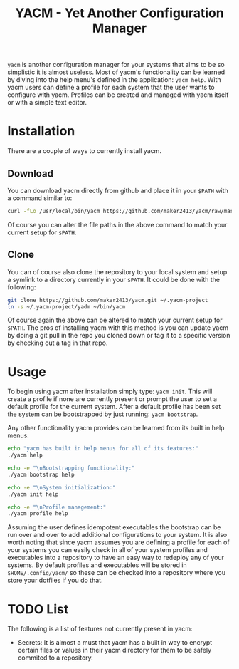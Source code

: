 #+TITLE: YACM - Yet Another Configuration Manager

~yacm~ is another configuration manager for your systems that aims to be so
simplistic it is almost useless. Most of yacm's functionality can be learned by
diving into the help menu's defined in the application: ~yacm help~. With yacm
users can define a profile for each system that the user wants to configure with
yacm. Profiles can be created and managed with yacm itself or with a simple text
editor.

* Installation
There are a couple of ways to currently install yacm.

** Download
You can download yacm directly from github and place it in your ~$PATH~ with a
command similar to:
#+begin_src bash
  curl -fLo /usr/local/bin/yacm https://github.com/maker2413/yacm/raw/master/yacm && chmod a+x /usr/local/bin/yacm
#+end_src
Of course you can alter the file paths in the above command to match your
current setup for ~$PATH~.

** Clone
You can of course also clone the repository to your local system and setup a
symlink to a directory currently in your ~$PATH~. It could be done with the
following:
#+begin_src bash
git clone https://github.com/maker2413/yacm.git ~/.yacm-project
ln -s ~/.yacm-project/yadm ~/bin/yacm
#+end_src
Of course again the above can be altered to match your current setup for
~$PATH~. The pros of installing yacm with this method is you can update yacm by
doing a git pull in the repo you cloned down or tag it to a specific version by
checking out a tag in that repo.

* Usage
To begin using yacm after installation simply type: ~yacm init~. This will
create a profile if none are currently present or prompt the user to set a
default profile for the current system. After a default profile has been set the
system can be bootstrapped by just running: ~yacm bootstrap~.

Any other functionality yacm provides can be learned from its built in help menus:
#+begin_src bash
  echo "yacm has built in help menus for all of its features:"
  ./yacm help

  echo -e "\nBootstrapping functionality:"
  ./yacm bootstrap help

  echo -e "\nSystem initialization:"
  ./yacm init help

  echo -e "\nProfile management:"
  ./yacm profile help
#+end_src

Assuming the user defines idempotent executables the bootstrap can be run over
and over to add additional configurations to your system. It is also worth
noting that since yacm assumes you are defining a profile for each of your
systems you can easily check in all of your system profiles and executables into
a repository to have an easy way to redeploy any of your systems. By default
profiles and executables will be stored in ~$HOME/.config/yacm/~ so these can be
checked into a repository where you store your dotfiles if you do that.

* TODO List
  The following is a list of features not currently present in yacm:
  - Secrets: It is almost a must that yacm has a built in way to encrypt certain
    files or values in their yacm directory for them to be safely commited to a
    repository.
